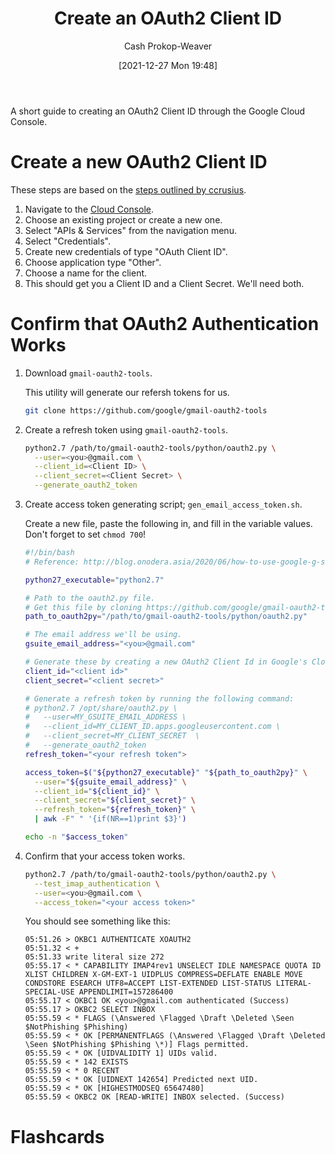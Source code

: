 :PROPERTIES:
:ID:       486b286b-8806-4282-af4e-cfbac4fb0990
:DIR:      /home/cashweaver/proj/roam/attachments/486b286b-8806-4282-af4e-cfbac4fb0990
:LAST_MODIFIED: [2023-09-05 Tue 20:19]
:END:
#+title: Create an OAuth2 Client ID
#+hugo_custom_front_matter: :slug "486b286b-8806-4282-af4e-cfbac4fb0990"
#+author: Cash Prokop-Weaver
#+date: [2021-12-27 Mon 19:48]

A short guide to creating an OAuth2 Client ID through the Google Cloud Console.

* Create a new OAuth2 Client ID

These steps are based on the [[https://github.com/ccrusius/auth-source-xoauth2/blob/d3890eaa3a46dc89758ec6b789949e70ae782896/auth-source-xoauth2.el#L85][steps outlined by ccrusius]].

1. Navigate to the [[https://console.cloud.google.com][Cloud Console]].
2. Choose an existing project or create a new one.
3. Select "APIs & Services" from the navigation menu.
4. Select "Credentials".
5. Create new credentials of type "OAuth Client ID".
6. Choose application type "Other".
7. Choose a name for the client.
8. This should get you a Client ID and a Client Secret. We'll need both.

* Confirm that OAuth2 Authentication Works

1. Download =gmail-oauth2-tools=.

   This utility will generate our refersh tokens for us.
   #+BEGIN_SRC sh
git clone https://github.com/google/gmail-oauth2-tools
#+END_SRC

2. Create a refresh token using =gmail-oauth2-tools=.

   #+BEGIN_SRC sh
python2.7 /path/to/gmail-oauth2-tools/python/oauth2.py \
  --user=<you>@gmail.com \
  --client_id=<Client ID> \
  --client_secret=<Client Secret> \
  --generate_oauth2_token
#+END_SRC

3. Create access token generating script; =gen_email_access_token.sh=.

   Create a new file, paste the following in, and fill in the variable values. Don't forget to set =chmod 700=!

    #+BEGIN_SRC sh
#!/bin/bash
# Reference: http://blog.onodera.asia/2020/06/how-to-use-google-g-suite-oauth2-with.html

python27_executable="python2.7"

# Path to the oauth2.py file.
# Get this file by cloning https://github.com/google/gmail-oauth2-tools
path_to_oauth2py="/path/to/gmail-oauth2-tools/python/oauth2.py"

# The email address we'll be using.
gsuite_email_address="<you>@gmail.com"

# Generate these by creating a new OAuth2 Client Id in Google's Cloud.
client_id="<client id>"
client_secret="<client secret>"

# Generate a refresh token by running the following command:
# python2.7 /opt/share/oauth2.py \
#   --user=MY_GSUITE_EMAIL_ADDRESS \
#   --client_id=MY_CLIENT_ID.apps.googleusercontent.com \
#   --client_secret=MY_CLIENT_SECRET  \
#   --generate_oauth2_token
refresh_token="<your refresh token">

access_token=$("${python27_executable}" "${path_to_oauth2py}" \
  --user="${gsuite_email_address}" \
  --client_id="${client_id}" \
  --client_secret="${client_secret}" \
  --refresh_token="${refresh_token}" \
  | awk -F" " '{if(NR==1)print $3}')

echo -n "$access_token"
#+END_SRC

4. Confirm that your access token works.

    #+BEGIN_SRC sh
python2.7 /path/to/gmail-oauth2-tools/python/oauth2.py \
  --test_imap_authentication \
  --user=<you>@gmail.com \
  --access_token="<your access token>"
#+END_SRC

    You should see something like this:

    #+BEGIN_EXAMPLE
05:51.26 > OKBC1 AUTHENTICATE XOAUTH2
05:51.32 < +
05:51.33 write literal size 272
05:55.17 < * CAPABILITY IMAP4rev1 UNSELECT IDLE NAMESPACE QUOTA ID XLIST CHILDREN X-GM-EXT-1 UIDPLUS COMPRESS=DEFLATE ENABLE MOVE CONDSTORE ESEARCH UTF8=ACCEPT LIST-EXTENDED LIST-STATUS LITERAL- SPECIAL-USE APPENDLIMIT=157286400
05:55.17 < OKBC1 OK <you>@gmail.com authenticated (Success)
05:55.17 > OKBC2 SELECT INBOX
05:55.59 < * FLAGS (\Answered \Flagged \Draft \Deleted \Seen $NotPhishing $Phishing)
05:55.59 < * OK [PERMANENTFLAGS (\Answered \Flagged \Draft \Deleted \Seen $NotPhishing $Phishing \*)] Flags permitted.
05:55.59 < * OK [UIDVALIDITY 1] UIDs valid.
05:55.59 < * 142 EXISTS
05:55.59 < * 0 RECENT
05:55.59 < * OK [UIDNEXT 142654] Predicted next UID.
05:55.59 < * OK [HIGHESTMODSEQ 65647480]
05:55.59 < OKBC2 OK [READ-WRITE] INBOX selected. (Success)
#+END_EXAMPLE

* Flashcards
:PROPERTIES:
:ANKI_DECK: Default
:END:


